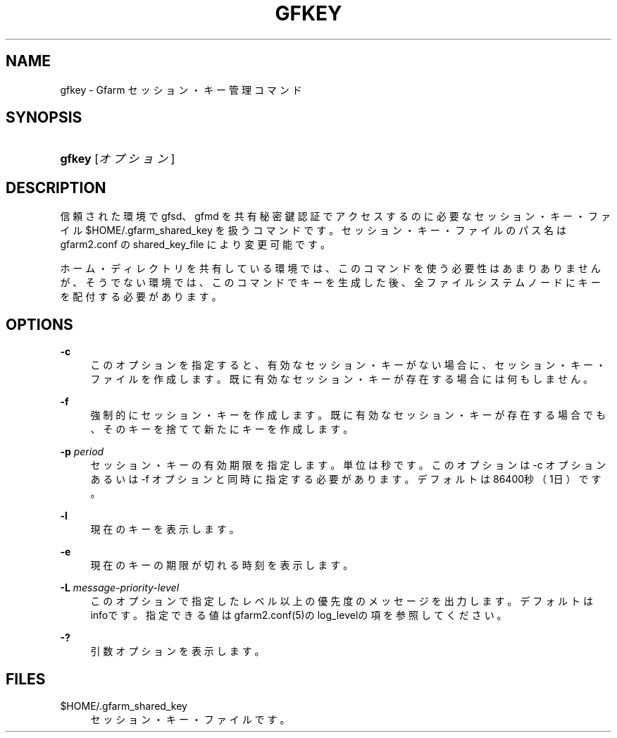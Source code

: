 '\" t
.\"     Title: gfkey
.\"    Author: [FIXME: author] [see http://docbook.sf.net/el/author]
.\" Generator: DocBook XSL Stylesheets v1.78.1 <http://docbook.sf.net/>
.\"      Date: 6 Jun 2019
.\"    Manual: Gfarm
.\"    Source: Gfarm
.\"  Language: English
.\"
.TH "GFKEY" "1" "6 Jun 2019" "Gfarm" "Gfarm"
.\" -----------------------------------------------------------------
.\" * Define some portability stuff
.\" -----------------------------------------------------------------
.\" ~~~~~~~~~~~~~~~~~~~~~~~~~~~~~~~~~~~~~~~~~~~~~~~~~~~~~~~~~~~~~~~~~
.\" http://bugs.debian.org/507673
.\" http://lists.gnu.org/archive/html/groff/2009-02/msg00013.html
.\" ~~~~~~~~~~~~~~~~~~~~~~~~~~~~~~~~~~~~~~~~~~~~~~~~~~~~~~~~~~~~~~~~~
.ie \n(.g .ds Aq \(aq
.el       .ds Aq '
.\" -----------------------------------------------------------------
.\" * set default formatting
.\" -----------------------------------------------------------------
.\" disable hyphenation
.nh
.\" disable justification (adjust text to left margin only)
.ad l
.\" -----------------------------------------------------------------
.\" * MAIN CONTENT STARTS HERE *
.\" -----------------------------------------------------------------
.SH "NAME"
gfkey \- Gfarm セッション・キー管理コマンド
.SH "SYNOPSIS"
.HP \w'\fBgfkey\fR\ 'u
\fBgfkey\fR [\fIオプション\fR]
.SH "DESCRIPTION"
.PP
信頼された環境で gfsd、gfmd を共有秘密鍵認証でアクセスするのに 必要なセッション・キー・ファイル
$HOME/\&.gfarm_shared_key
を扱うコマンドです。 セッション・キー・ファイルのパス名は gfarm2\&.conf の shared_key_file により変更可能です。
.PP
ホーム・ディレクトリを共有している環境では、このコマンドを使う必要性 はあまりありませんが、そうでない環境では、このコマンドでキーを生成し た後、全ファイルシステムノードにキーを配付する必要があります。
.SH "OPTIONS"
.PP
\fB\-c\fR
.RS 4
このオプションを指定すると、有効なセッション・キーがない場合に、セッ ション・キー・ファイルを作成します。既に有効なセッション・キーが存 在する場合には何もしません。
.RE
.PP
\fB\-f\fR
.RS 4
強制的にセッション・キーを作成します。 既に有効なセッション・キーが存在する場合でも、そのキーを捨てて新た にキーを作成します。
.RE
.PP
\fB\-p\fR \fIperiod\fR
.RS 4
セッション・キーの有効期限を指定します。単位は秒です。 このオプションは \-c オプションあるいは \-f オプションと同時に指定する必要があります。 デフォルトは86400秒（1日）です。
.RE
.PP
\fB\-l\fR
.RS 4
現在のキーを表示します。
.RE
.PP
\fB\-e\fR
.RS 4
現在のキーの期限が切れる時刻を表示します。
.RE
.PP
\fB\-L\fR \fImessage\-priority\-level\fR
.RS 4
このオプションで指定したレベル以上の優先度のメッセージを出力します。 デフォルトはinfoです。 指定できる値はgfarm2\&.conf(5)のlog_levelの項を参照してください。
.RE
.PP
\fB\-?\fR
.RS 4
引数オプションを表示します。
.RE
.SH "FILES"
.PP
$HOME/\&.gfarm_shared_key
.RS 4
セッション・キー・ファイルです。
.RE
